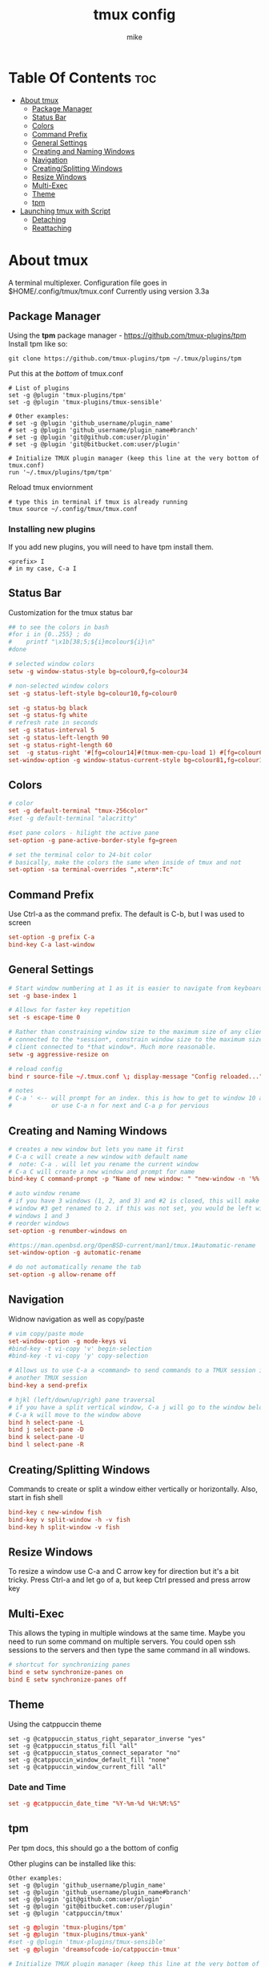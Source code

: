 #+TITLE: tmux config
#+AUTHOR: mike
#+PROPERTY: header-args :tangle ./tmux.conf
# manual tangle by: C-c C-v t
# autotangle needs this plugin to work: https://github.com/yilkalargaw/org-auto-tangle
#+auto_tangle: t
#+STARTUP: showeverything

*   Table Of Contents :toc:
- [[#about-tmux][About tmux]]
  - [[#package-manager][Package Manager]]
  - [[#status-bar][Status Bar]]
  - [[#colors][Colors]]
  - [[#command-prefix][Command Prefix]]
  - [[#general-settings][General Settings]]
  - [[#creating-and-naming-windows][Creating and Naming Windows]]
  - [[#navigation][Navigation]]
  - [[#creatingsplitting-windows][Creating/Splitting Windows]]
  - [[#resize-windows][Resize Windows]]
  - [[#multi-exec][Multi-Exec]]
  - [[#theme][Theme]]
  - [[#tpm][tpm]]
- [[#launching-tmux-with-script][Launching tmux with Script]]
  - [[#detaching][Detaching]]
  - [[#reattaching][Reattaching]]

* About tmux
A terminal multiplexer. Configuration file goes in $HOME/.config/tmux/tmux.conf
Currently using version 3.3a

** Package Manager
Using the *tpm* package manager - https://github.com/tmux-plugins/tpm
Install tpm like so:

#+begin_example
git clone https://github.com/tmux-plugins/tpm ~/.tmux/plugins/tpm
#+end_example

Put this at the /bottom/ of tmux.conf
#+begin_example
# List of plugins
set -g @plugin 'tmux-plugins/tpm'
set -g @plugin 'tmux-plugins/tmux-sensible'

# Other examples:
# set -g @plugin 'github_username/plugin_name'
# set -g @plugin 'github_username/plugin_name#branch'
# set -g @plugin 'git@github.com:user/plugin'
# set -g @plugin 'git@bitbucket.com:user/plugin'

# Initialize TMUX plugin manager (keep this line at the very bottom of tmux.conf)
run '~/.tmux/plugins/tpm/tpm'
#+end_example

Reload tmux enviornment
#+begin_example
# type this in terminal if tmux is already running
tmux source ~/.config/tmux/tmux.conf
#+end_example

*** Installing new plugins
If you add new plugins, you will need to have tpm install them.

#+begin_example
<prefix> I
# in my case, C-a I
#+end_example


** Status Bar
Customization for the tmux status bar

#+begin_src conf
## to see the colors in bash
#for i in {0..255} ; do
#    printf "\x1b[38;5;${i}mcolour${i}\n"
#done

# selected window colors
setw -g window-status-style bg=colour0,fg=colour34

# non-selected window colors
set -g status-left-style bg=colour10,fg=colour0

set -g status-bg black
set -g status-fg white
# refresh rate in seconds
set -g status-interval 5
set -g status-left-length 90
set -g status-right-length 60
set  -g status-right '#[fg=colour14]#(tmux-mem-cpu-load 1) #[fg=colour6]#(uptime | cut -f 4-5 -d " " | cut -f 1 -d ",") up #[fg=colour2,bg=default]%a %l:%M:%S %p#[default] #[fg=colour33]%Y-%m-%d'
set-window-option -g window-status-current-style bg=colour81,fg=colour16
#+end_src

** Colors
#+begin_src conf
# color
set -g default-terminal "tmux-256color"
#set -g default-terminal "alacritty"

#set pane colors - hilight the active pane
set-option -g pane-active-border-style fg=green

# set the terminal color to 24-bit color
# basically, make the colors the same when inside of tmux and not
set-option -sa terminal-overrides ",xterm*:Tc"
#+end_src

** Command Prefix
Use Ctrl-a as the command prefix. The default is C-b, but I was used to screen
#+begin_src conf
set-option -g prefix C-a
bind-key C-a last-window
#+end_src

** General Settings
#+begin_src conf
# Start window numbering at 1 as it is easier to navigate from keyboard
set -g base-index 1

# Allows for faster key repetition
set -s escape-time 0

# Rather than constraining window size to the maximum size of any client
# connected to the *session*, constrain window size to the maximum size of any
# client connected to *that window*. Much more reasonable.
setw -g aggressive-resize on

# reload config
bind r source-file ~/.tmux.conf \; display-message "Config reloaded..."

# notes
# C-a ' <-- will prompt for an index. this is how to get to window 10 and beyond
#           or use C-a n for next and C-a p for pervious
#+end_src

** Creating and Naming Windows
#+begin_src conf
# creates a new window but lets you name it first
# C-a c will create a new window with default name
#  note: C-a . will let you rename the current window
# C-a C will create a new window and prompt for name
bind-key C command-prompt -p "Name of new window: " "new-window -n '%%'"

# auto window rename
# if you have 3 windows (1, 2, and 3) and #2 is closed, this will make
# window #3 get renamed to 2. if this was not set, you would be left with
# windows 1 and 3
# reorder windows
set-option -g renumber-windows on

#https://man.openbsd.org/OpenBSD-current/man1/tmux.1#automatic-rename
set-window-option -g automatic-rename

# do not automatically rename the tab
set-option -g allow-rename off
#+end_src

** Navigation
Widnow navigation as well as copy/paste

#+begin_src conf
# vim copy/paste mode
set-window-option -g mode-keys vi
#bind-key -t vi-copy 'v' begin-selection
#bind-key -t vi-copy 'y' copy-selection

# Allows us to use C-a a <command> to send commands to a TMUX session inside
# another TMUX session
bind-key a send-prefix

# hjkl (left/down/up/righ) pane traversal
# if you have a split vertical window, C-a j will go to the window below and
# C-a k will move to the window above
bind h select-pane -L
bind j select-pane -D
bind k select-pane -U
bind l select-pane -R
#+end_src

** Creating/Splitting Windows
Commands to create or split a window either vertically or horizontally. Also, start in fish shell

#+begin_src conf
bind-key c new-window fish
bind-key v split-window -h -v fish
bind-key h split-window -v fish
#+end_src

** Resize Windows
To resize a window use C-a and C arrow key for direction but it's a bit tricky.
Press Ctrl-a and let go of a, but keep Ctrl pressed and press arrow key

** Multi-Exec
This allows the typing in multiple windows at the same time. Maybe you need to run some
command on multiple servers. You could open ssh sessions to the servers and then type
the same command in all windows.

#+begin_src conf
# shortcut for synchronizing panes
bind e setw synchronize-panes on
bind E setw synchronize-panes off
#+end_src

** Theme
Using the catppuccin theme

#+begin_example
set -g @catppuccin_status_right_separator_inverse "yes"
set -g @catppuccin_status_fill "all"
set -g @catppuccin_status_connect_separator "no"
set -g @catppuccin_window_default_fill "none"
set -g @catppuccin_window_current_fill "all"
#+end_example

*** Date and Time
#+begin_src conf
set -g @catppuccin_date_time "%Y-%m-%d %H:%M:%S"
#+end_src

** tpm
Per tpm docs, this should go a the bottom of config

Other plugins can be installed like this:
#+begin_example
Other examples:
set -g @plugin 'github_username/plugin_name'
set -g @plugin 'github_username/plugin_name#branch'
set -g @plugin 'git@github.com:user/plugin'
set -g @plugin 'git@bitbucket.com:user/plugin'
set -g @plugin 'catppuccin/tmux'
#+end_example

#+begin_src conf
set -g @plugin 'tmux-plugins/tpm'
set -g @plugin 'tmux-plugins/tmux-yank'
#set -g @plugin 'tmux-plugins/tmux-sensible'
set -g @plugin 'dreamsofcode-io/catppuccin-tmux'

# Initialize TMUX plugin manager (keep this line at the very bottom of tmux.conf)
run '~/.tmux/plugins/tpm/tpm'
#+end_src

* Launching tmux with Script
Use this script to launch tmux
The ~-n~ option is to name the window
The ~-c~ option changes to the specified directory

#+begin_example
#!/bin/sh

SESSION=mike
echo "creating session '${SESSION}'"

tmux new-session -s $SESSION -d -n code -c ~/devel fish
tmux new-window -t $SESSION -d -n compile -c ~/devel fish
tmux new-window -t $SESSION -d -n home -c ~/ fish
tmux select-window -t code
tmux -2 attach-session -t $SESSION
#+end_example

** Detaching
To detach from the running tmux session use C-a d

** Reattaching
To attach to a session use

#+begin_example
tmux attach-session -t <session-name>
#+end_example
